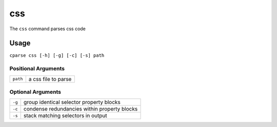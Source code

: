 =================
css
=================

The ``css`` command parses css code

Usage
-----------------------------------------

``cparse css [-h] [-g] [-c] [-s] path``

Positional Arguments
"""""""""""""""""""""""""

+----------+---------------------+
| ``path`` | a css file to parse |
+----------+---------------------+

Optional Arguments
"""""""""""""""""""""""""

+--------+----------------------------------------------+
| ``-g`` | group identical selector property blocks     |
+--------+----------------------------------------------+
| ``-c`` | condense redundancies within property blocks |
+--------+----------------------------------------------+
| ``-s`` | stack matching selectors in output           |
+--------+----------------------------------------------+
